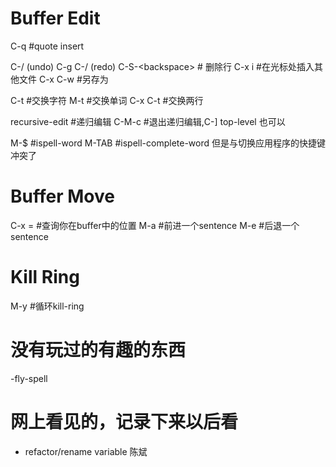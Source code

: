 * Buffer Edit
  C-q 							#quote insert 											  

  C-/ (undo) C-g C-/ (redo)		
  C-S-<backspace>				# 删除行		
  C-x i 						#在光标处插入其他文件
  C-x C-w						#另存为

  C-t							#交换字符
  M-t							#交换单词
  C-x C-t						#交换两行

  recursive-edit				#递归编辑
  C-M-c							#退出递归编辑,C-] top-level 也可以

  M-$							#ispell-word
  M-TAB							#ispell-complete-word 但是与切换应用程序的快捷键冲突了

* Buffer Move
  C-x = 						#查询你在buffer中的位置
  M-a 							#前进一个sentence
  M-e 							#后退一个sentence

* Kill Ring
  M-y							#循环kill-ring



* 没有玩过的有趣的东西 
  -fly-spell


* 网上看见的，记录下来以后看
  - refactor/rename variable 陈斌
